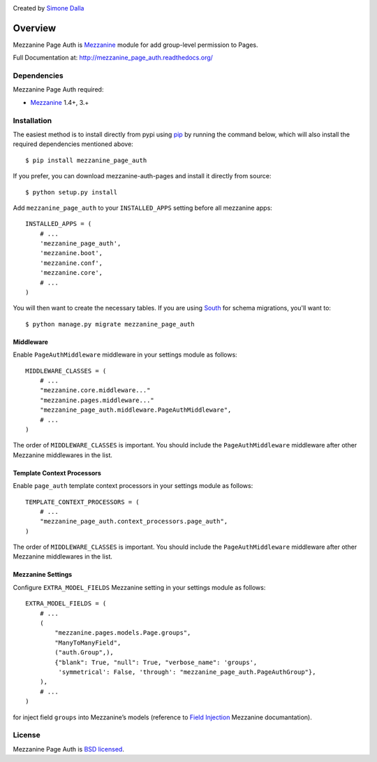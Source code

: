 .. image:: https://pypip.in/v/mezzanine-page-auth/badge.png
   :target: https://crate.io/packages/mezzanine-page-auth/

Created by `Simone Dalla <http://twitter.com/simodalla>`_

========
Overview
========

Mezzanine Page Auth is `Mezzanine`_ module for add group-level permission to
Pages.

Full Documentation at: http://mezzanine_page_auth.readthedocs.org/

Dependencies
============

Mezzanine Page Auth required:

* `Mezzanine`_ 1.4+, 3.+

Installation
============
The easiest method is to install directly from pypi using `pip`_ by
running the command below, which will also install the required
dependencies mentioned above::

    $ pip install mezzanine_page_auth

If you prefer, you can download mezzanine-auth-pages and install it directly from
source::

    $ python setup.py install

Add ``mezzanine_page_auth`` to your ``INSTALLED_APPS`` setting before all
mezzanine apps::

    INSTALLED_APPS = (
        # ...
        'mezzanine_page_auth',
        'mezzanine.boot',
        'mezzanine.conf',
        'mezzanine.core',
        # ...
    )

You will then want to create the necessary tables. If you are using `South`_
for schema migrations, you'll want to::

    $ python manage.py migrate mezzanine_page_auth

Middleware
~~~~~~~~~~
Enable ``PageAuthMiddleware`` middleware in your settings module as follows::

    MIDDLEWARE_CLASSES = (
        # ...
        "mezzanine.core.middleware..."
        "mezzanine.pages.middleware..."
        "mezzanine_page_auth.middleware.PageAuthMiddleware",
        # ...
    )

The order of ``MIDDLEWARE_CLASSES`` is important. You should include the
``PageAuthMiddleware`` middleware after other Mezzanine middlewares in the list.

Template Context Processors
~~~~~~~~~~~~~~~~~~~~~~~~~~~
Enable ``page_auth`` template context processors in your settings module as follows::

    TEMPLATE_CONTEXT_PROCESSORS = (
        # ...
        "mezzanine_page_auth.context_processors.page_auth",
    )

The order of ``MIDDLEWARE_CLASSES`` is important. You should include the
``PageAuthMiddleware`` middleware after other Mezzanine middlewares in the list.

Mezzanine Settings
~~~~~~~~~~~~~~~~~~
Configure ``EXTRA_MODEL_FIELDS`` Mezzanine setting in your settings module as
follows::

    EXTRA_MODEL_FIELDS = (
        # ...
        (
            "mezzanine.pages.models.Page.groups",
            "ManyToManyField",
            ("auth.Group",),
            {"blank": True, "null": True, "verbose_name": 'groups',
             'symmetrical': False, 'through': "mezzanine_page_auth.PageAuthGroup"},
        ),
        # ...
    )

for inject field ``groups`` into Mezzanine’s models (reference to `Field Injection`_ Mezzanine documantation).

License
=======
Mezzanine Page Auth is `BSD licensed`_.

.. GENERAL LINKS

.. _`Django`: http://djangoproject.com/
.. _`Django Code of Conduct`: https://www.djangoproject.com/conduct/
.. _`BSD licensed`: http://www.linfo.org/bsdlicense.html
.. _`Documentation`: http://mezzanine_page_auth.readthedocs.org/
.. _`Official repository`: https://github.com/simodalla/mezzanine_page_auth/
.. _`Package`: https://pypi.python.org/pypi/mezzanine-page-auth/
.. _`Mezzanine`: http://mezzanine.jupo.org
.. _`Mezzanine project page`: http://mezzanine.jupo.org
.. _`Field Injection`: http://mezzanine.jupo.org/docs/model-customization.html#field-injection
.. _`Python`: http://python.org/
.. _`pip`: http://www.pip-installer.org/
.. _`bleach`: http://pypi.python.org/pypi/bleach
.. _`pytz`: http://pypi.python.org/pypi/pytz/
.. _`django-compressor`: https://pypi.python.org/pypi/django_compressor
.. _`Python Imaging Library`: http://www.pythonware.com/products/pil/
.. _`grappelli-safe`: http://github.com/stephenmcd/grappelli-safe
.. _`filebrowser-safe`: http://github.com/stephenmcd/filebrowser-safe/
.. _`Grappelli`: http://code.google.com/p/django-grappelli/
.. _`FileBrowser`: http://code.google.com/p/django-filebrowser/
.. _`South`: http://south.aeracode.org/
.. _`requests`: http://docs.python-requests.org/en/latest/
.. _`requests-oauth`: https://github.com/maraujop/requests-oauth
.. _`pyflakes`: http://pypi.python.org/pypi/pyflakes
.. _`pep8`: http://pypi.python.org/pypi/pep8
.. _`In-line page editing`: http://mezzanine.jupo.org/docs/inline-editing.html
.. _`custom content types`: http://mezzanine.jupo.org/docs/content-architecture.html#creating-custom-content-types
.. _`Search engine and API`: http://mezzanine.jupo.org/docs/search-engine.html
.. _`dashboard`: http://mezzanine.jupo.org/docs/admin-customization.html#dashboard
.. _`Themes Marketplace`: http://mezzathe.me/
.. _`Cartridge`: http://cartridge.jupo.org/
.. _`Custom templates`: http://mezzanine.jupo.org/docs/content-architecture.html#page-templates
.. _`test suite`: http://mezzanine.jupo.org/docs/packages.html#module-mezzanine.core.tests
.. _`JVM`: http://en.wikipedia.org/wiki/Java_virtual_machine
.. _`Jython`: http://www.jython.org/
.. _`Twitter Bootstrap`: http://twitter.github.com/bootstrap/
.. _`Disqus`: http://disqus.com/
.. _`Gravatar`: http://gravatar.com/
.. _`Google Analytics`: http://www.google.com/analytics/
.. _`Twitter`: http://twitter.com/
.. _`bit.ly`: http://bit.ly/
.. _`Akismet`: http://akismet.com/
.. _`project_template`: https://github.com/stephenmcd/mezzanine/tree/master/mezzanine/project_template
.. _`GitHub`: http://github.com/stephenmcd/mezzanine/
.. _`Bitbucket`: http://bitbucket.org/stephenmcd/mezzanine/
.. _`mezzanine-users`: http://groups.google.com/group/mezzanine-users/topics
.. _`security@jupo.org`: mailto:security@jupo.org?subject=Mezzanine+Security+Issue
.. _`GitHub issue tracker`: http://github.com/stephenmcd/mezzanine/issues
.. _`#mezzanine IRC channel`: irc://irc.freenode.net/mezzanine
.. _`Freenode`: http://freenode.net
.. _`Django coding style`: http://docs.djangoproject.com/en/dev/internals/contributing/#coding-style
.. _`PEP 8`: http://www.python.org/dev/peps/pep-0008/
.. _`Transiflex`: https://www.transifex.net/projects/p/mezzanine/
.. _`Mezzanine Grid on djangopackages.com`: http://www.djangopackages.com/grids/g/mezzanine/
.. _`Django's internationalization`: https://docs.djangoproject.com/en/dev/topics/i18n/translation/
.. _`Python Software Foundation`: http://www.python.org/psf/
.. _`Urban Airship`: http://urbanairship.com/
.. _`Django Packages`: http://djangopackages.com/
.. _`Hewlett Packard`: http://www.hp.com/
.. _`Tabblo`: http://www.tabblo.com/
.. _`The Linux Journal`: http://www.linuxjournal.com
.. _`Work For Pie`: http://workforpie.com/
.. _`virtualenvwrapper`: http://www.doughellmann.com/projects/virtualenvwrapper
